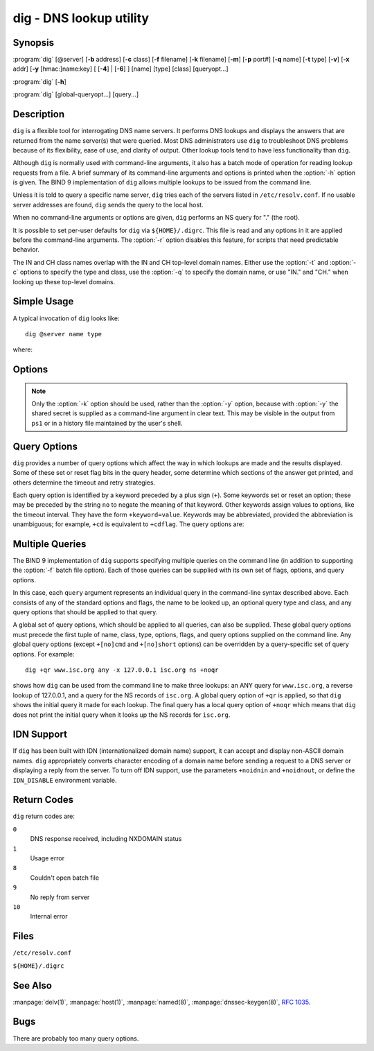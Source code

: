 .. Copyright (C) Internet Systems Consortium, Inc. ("ISC")
..
.. SPDX-License-Identifier: MPL-2.0
..
.. This Source Code Form is subject to the terms of the Mozilla Public
.. License, v. 2.0.  If a copy of the MPL was not distributed with this
.. file, you can obtain one at https://mozilla.org/MPL/2.0/.
..
.. See the COPYRIGHT file distributed with this work for additional
.. information regarding copyright ownership.

.. highlight: console

.. program:: dig
.. _man_dig:

dig - DNS lookup utility
------------------------

Synopsis
~~~~~~~~
:program:`dig` [@server] [**-b** address] [**-c** class] [**-f** filename] [**-k** filename] [**-m**] [**-p** port#] [**-q** name] [**-t** type] [**-v**] [**-x** addr] [**-y** [hmac:]name:key] [ [**-4**] | [**-6**] ] [name] [type] [class] [queryopt...]

:program:`dig` [**-h**]

:program:`dig` [global-queryopt...] [query...]

Description
~~~~~~~~~~~

``dig`` is a flexible tool for interrogating DNS name servers. It
performs DNS lookups and displays the answers that are returned from the
name server(s) that were queried. Most DNS administrators use ``dig`` to
troubleshoot DNS problems because of its flexibility, ease of use, and
clarity of output. Other lookup tools tend to have less functionality
than ``dig``.

Although ``dig`` is normally used with command-line arguments, it also
has a batch mode of operation for reading lookup requests from a file. A
brief summary of its command-line arguments and options is printed when
the :option:`-h` option is given. The BIND 9
implementation of ``dig`` allows multiple lookups to be issued from the
command line.

Unless it is told to query a specific name server, ``dig`` tries each
of the servers listed in ``/etc/resolv.conf``. If no usable server
addresses are found, ``dig`` sends the query to the local host.

When no command-line arguments or options are given, ``dig``
performs an NS query for "." (the root).

It is possible to set per-user defaults for ``dig`` via
``${HOME}/.digrc``. This file is read and any options in it are applied
before the command-line arguments. The :option:`-r` option disables this
feature, for scripts that need predictable behavior.

The IN and CH class names overlap with the IN and CH top-level domain
names. Either use the :option:`-t` and :option:`-c` options to specify the type and
class, use the :option:`-q` to specify the domain name, or use "IN." and
"CH." when looking up these top-level domains.

Simple Usage
~~~~~~~~~~~~

A typical invocation of ``dig`` looks like:

::

    dig @server name type

where:

.. option:: server

   is the name or IP address of the name server to query. This can be an
   IPv4 address in dotted-decimal notation or an IPv6 address in
   colon-delimited notation. When the supplied ``server`` argument is a
   hostname, ``dig`` resolves that name before querying that name
   server.

   If no ``server`` argument is provided, ``dig`` consults
   ``/etc/resolv.conf``; if an address is found there, it queries the
   name server at that address. If either of the :option:`-4` or :option:`-6`
   options are in use, then only addresses for the corresponding
   transport are tried. If no usable addresses are found, ``dig``
   sends the query to the local host. The reply from the name server
   that responds is displayed.

.. option:: name

   is the name of the resource record that is to be looked up.

.. option:: type

   indicates what type of query is required - ANY, A, MX, SIG, etc.
   ``type`` can be any valid query type. If no ``type`` argument is
   supplied, ``dig`` performs a lookup for an A record.

Options
~~~~~~~

.. option:: -4

   This option indicates that only IPv4 should be used.

.. option:: -6

   This option indicates that only IPv6 should be used.

.. option:: -b address[#port]

   This option sets the source IP address of the query. The ``address`` must be a
   valid address on one of the host's network interfaces, or "0.0.0.0"
   or "::". An optional port may be specified by appending ``#port``.

.. option:: -c class

   This option sets the query class. The default ``class`` is IN; other classes are
   HS for Hesiod records or CH for Chaosnet records.

.. option:: -f file

   This option sets batch mode, in which ``dig`` reads a list of lookup requests to process from
   the given ``file``. Each line in the file should be organized in the
   same way it would be presented as a query to ``dig`` using the
   command-line interface.

.. option:: -h

   Print a usage summary.

.. option:: -k keyfile

   This option tells ``named`` to sign queries using TSIG using a key read from the given file. Key
   files can be generated using ``tsig-keygen``. When using TSIG
   authentication with ``dig``, the name server that is queried needs to
   know the key and algorithm that is being used. In BIND, this is done
   by providing appropriate ``key`` and ``server`` statements in
   ``named.conf``.

.. option:: -m

   This option enables memory usage debugging.

.. option:: -p port

   This option sends the query to a non-standard port on the server, instead of the
   default port 53. This option is used to test a name server that
   has been configured to listen for queries on a non-standard port
   number.

.. option:: -q name

   This option specifies the domain name to query. This is useful to distinguish the ``name``
   from other arguments.

.. option:: -r

   This option indicates that options from ``${HOME}/.digrc`` should not be read. This is useful for
   scripts that need predictable behavior.

.. option:: -t type

   This option indicates the resource record type to query, which can be any valid query type. If
   it is a resource record type supported in BIND 9, it can be given by
   the type mnemonic (such as ``NS`` or ``AAAA``). The default query type is
   ``A``, unless the :option:`-x` option is supplied to indicate a reverse
   lookup. A zone transfer can be requested by specifying a type of
   AXFR. When an incremental zone transfer (IXFR) is required, set the
   ``type`` to ``ixfr=N``. The incremental zone transfer contains
   all changes made to the zone since the serial number in the zone's
   SOA record was ``N``.

   All resource record types can be expressed as ``TYPEnn``, where ``nn`` is
   the number of the type. If the resource record type is not supported
   in BIND 9, the result is displayed as described in :rfc:`3597`.

.. option:: -u

   This option indicates that print query times should be provided in microseconds instead of milliseconds.

.. option:: -v

   This option prints the version number and exits.

.. option:: -x addr

   This option sets simplified reverse lookups, for mapping addresses to names. The
   ``addr`` is an IPv4 address in dotted-decimal notation, or a
   colon-delimited IPv6 address. When the :option:`-x` option is used, there is no
   need to provide the ``name``, ``class``, and ``type`` arguments.
   ``dig`` automatically performs a lookup for a name like
   ``94.2.0.192.in-addr.arpa`` and sets the query type and class to PTR
   and IN respectively. IPv6 addresses are looked up using nibble format
   under the IP6.ARPA domain.

.. option:: -y [hmac:]keyname:secret

   This option signs queries using TSIG with the given authentication key.
   ``keyname`` is the name of the key, and ``secret`` is the
   base64-encoded shared secret. ``hmac`` is the name of the key algorithm;
   valid choices are ``hmac-md5``, ``hmac-sha1``, ``hmac-sha224``,
   ``hmac-sha256``, ``hmac-sha384``, or ``hmac-sha512``. If ``hmac`` is
   not specified, the default is ``hmac-md5``; if MD5 was disabled, the default is
   ``hmac-sha256``.

.. note:: Only the :option:`-k` option should be used, rather than the :option:`-y` option,
   because with :option:`-y` the shared secret is supplied as a command-line
   argument in clear text. This may be visible in the output from ``ps1`` or
   in a history file maintained by the user's shell.

Query Options
~~~~~~~~~~~~~

``dig`` provides a number of query options which affect the way in which
lookups are made and the results displayed. Some of these set or reset
flag bits in the query header, some determine which sections of the
answer get printed, and others determine the timeout and retry
strategies.

Each query option is identified by a keyword preceded by a plus sign
(``+``). Some keywords set or reset an option; these may be preceded by
the string ``no`` to negate the meaning of that keyword. Other keywords
assign values to options, like the timeout interval. They have the form
``+keyword=value``. Keywords may be abbreviated, provided the
abbreviation is unambiguous; for example, ``+cd`` is equivalent to
``+cdflag``. The query options are:

.. option:: +[no]aaflag

   This option is a synonym for ``+[no]aaonly``.

.. option:: +[no]aaonly

   This option sets the ``aa`` flag in the query.

.. option:: +[no]additional

   This option displays [or does not display] the additional section of a reply. The
   default is to display it.

.. option:: +[no]adflag

   This option sets [or does not set] the AD (authentic data) bit in the query. This
   requests the server to return whether all of the answer and authority
   sections have been validated as secure, according to the security
   policy of the server. ``AD=1`` indicates that all records have been
   validated as secure and the answer is not from a OPT-OUT range. ``AD=0``
   indicates that some part of the answer was insecure or not validated.
   This bit is set by default.

.. option:: +[no]all

   This option sets or clears all display flags.

.. option:: +[no]answer

   This option displays [or does not display] the answer section of a reply. The default
   is to display it.

.. option:: +[no]authority

   This option displays [or does not display] the authority section of a reply. The
   default is to display it.

.. option:: +[no]badcookie

   This option retries the lookup with a new server cookie if a BADCOOKIE response is
   received.

.. option:: +[no]besteffort

   This option attempts to display the contents of messages which are malformed. The
   default is to not display malformed answers.

.. option:: +bufsize[=B]

   This option sets the UDP message buffer size advertised using EDNS0 to
   ``B`` bytes.  The maximum and minimum sizes of this buffer are 65535 and
   0, respectively.  ``+bufsize`` restores the default buffer size.

.. option:: +[no]cdflag

   This option sets [or does not set] the CD (checking disabled) bit in the query. This
   requests the server to not perform DNSSEC validation of responses.

.. option:: +[no]class

   This option displays [or does not display] the CLASS when printing the record.

.. option:: +[no]cmd

   This option toggles the printing of the initial comment in the output, identifying the
   version of ``dig`` and the query options that have been applied. This option
   always has a global effect; it cannot be set globally and then overridden on a
   per-lookup basis. The default is to print this comment.

.. option:: +[no]comments

   This option toggles the display of some comment lines in the output, with
   information about the packet header and OPT pseudosection, and the names of
   the response section. The default is to print these comments.

   Other types of comments in the output are not affected by this option, but
   can be controlled using other command-line switches. These include
   ``+[no]cmd``, ``+[no]question``, ``+[no]stats``, and ``+[no]rrcomments``.

.. option:: +[no]cookie=####

   This option sends [or does not send] a COOKIE EDNS option, with an optional value. Replaying a COOKIE
   from a previous response allows the server to identify a previous
   client. The default is ``+cookie``.

   ``+cookie`` is also set when ``+trace`` is set to better emulate the
   default queries from a nameserver.

.. option:: +[no]crypto

   This option toggles the display of cryptographic fields in DNSSEC records. The
   contents of these fields are unnecessary for debugging most DNSSEC
   validation failures and removing them makes it easier to see the
   common failures. The default is to display the fields. When omitted,
   they are replaced by the string ``[omitted]`` or, in the DNSKEY case, the
   key ID is displayed as the replacement, e.g. ``[ key id = value ]``.

.. option:: +[no]defname

   This option, which is deprecated, is treated as a synonym for ``+[no]search``.

.. option:: +[no]dns64prefix

   Lookup IPV4ONLY.ARPA AAAA and print any DNS64 prefixes found.

.. option:: +[no]dnssec

   This option requests that DNSSEC records be sent by setting the DNSSEC OK (DO) bit in
   the OPT record in the additional section of the query.

.. option:: +domain=somename

   This option sets the search list to contain the single domain ``somename``, as if
   specified in a ``domain`` directive in ``/etc/resolv.conf``, and
   enables search list processing as if the ``+search`` option were
   given.

.. option:: +dscp=value

   This option sets the DSCP code point to be used when sending the query. Valid DSCP
   code points are in the range [0...63]. By default no code point is
   explicitly set.

.. option:: +[no]edns[=#]

   This option specifies the EDNS version to query with. Valid values are 0 to 255.
   Setting the EDNS version causes an EDNS query to be sent.
   ``+noedns`` clears the remembered EDNS version. EDNS is set to 0 by
   default.

.. option:: +[no]ednsflags[=#]

   This option sets the must-be-zero EDNS flags bits (Z bits) to the specified value.
   Decimal, hex, and octal encodings are accepted. Setting a named flag
   (e.g., DO) is silently ignored. By default, no Z bits are set.

.. option:: +[no]ednsnegotiation

   This option enables/disables EDNS version negotiation. By default, EDNS version
   negotiation is enabled.

.. option:: +[no]ednsopt[=code[:value]]

   This option specifies the EDNS option with code point ``code`` and an optional payload
   of ``value`` as a hexadecimal string. ``code`` can be either an EDNS
   option name (for example, ``NSID`` or ``ECS``) or an arbitrary
   numeric value. ``+noednsopt`` clears the EDNS options to be sent.

.. option:: +[no]expire

   This option sends an EDNS Expire option.

.. option:: +[no]fail

   This option indicates that ``named`` should try [or not try] the next server if a SERVFAIL is received. The default is
   to not try the next server, which is the reverse of normal stub
   resolver behavior.

.. option:: +[no]header-only

   This option sends a query with a DNS header without a question section. The
   default is to add a question section. The query type and query name
   are ignored when this is set.

.. option:: +[no]https[=value]

   This option indicates whether to use DNS over HTTPS (DoH) when querying
   name servers.  When this option is in use, the port number defaults to 443.
   The HTTP POST request mode is used when sending the query.

   If ``value`` is specified, it will be used as the HTTP endpoint in the
   query URI; the default is ``/dns-query``. So, for example, ``dig
   @example.com +https`` will use the URI ``https://example.com/dns-query``.

.. option:: +[no]https-get[=value]

   Similar to ``+https``, except that the HTTP GET request mode is used
   when sending the query.

.. option:: +[no]https-post[=value]

   Same as ``+https``.

.. option:: +[no]http-plain[=value]

   Similar to ``+https``, except that HTTP queries will be sent over a
   non-encrypted channel. When this option is in use, the port number
   defaults to 80 and the HTTP request mode is POST.

.. option:: +[no]http-plain-get[=value]

   Similar to ``+http-plain``, except that the HTTP request mode is GET.

.. option:: +[no]http-plain-post[=value]

   Same as ``+http-plain``.

.. option:: +[no]identify

   This option shows [or does not show] the IP address and port number that
   supplied the answer, when the ``+short`` option is enabled. If short
   form answers are requested, the default is not to show the source
   address and port number of the server that provided the answer.

.. option:: +[no]idnin

   This option processes [or does not process] IDN domain names on input. This requires
   ``IDN SUPPORT`` to have been enabled at compile time.

   The default is to process IDN input when standard output is a tty.
   The IDN processing on input is disabled when ``dig`` output is redirected
   to files, pipes, and other non-tty file descriptors.

.. option:: +[no]idnout

   This option converts [or does not convert] puny code on output. This requires
   ``IDN SUPPORT`` to have been enabled at compile time.

   The default is to process puny code on output when standard output is
   a tty. The puny code processing on output is disabled when ``dig`` output
   is redirected to files, pipes, and other non-tty file descriptors.

.. option:: +[no]ignore

   This option ignores [or does not ignore] truncation in UDP responses instead of retrying with TCP. By
   default, TCP retries are performed.

.. option:: +[no]keepalive

   This option sends [or does not send] an EDNS Keepalive option.

.. option:: +[no]keepopen

   This option keeps [or does not keep] the TCP socket open between queries, and reuses it rather than
   creating a new TCP socket for each lookup. The default is
   ``+nokeepopen``.

.. option:: +[no]multiline

   This option prints [or does not print] records, like the SOA records, in a verbose multi-line format
   with human-readable comments. The default is to print each record on
   a single line to facilitate machine parsing of the ``dig`` output.

.. option:: +ndots=D

   This option sets the number of dots (``D``) that must appear in ``name`` for
   it to be considered absolute. The default value is that defined using
   the ``ndots`` statement in ``/etc/resolv.conf``, or 1 if no ``ndots``
   statement is present. Names with fewer dots are interpreted as
   relative names, and are searched for in the domains listed in the
   ``search`` or ``domain`` directive in ``/etc/resolv.conf`` if
   ``+search`` is set.

.. option:: +[no]nsid

   When enabled, this option includes an EDNS name server ID request when sending a query.

.. option:: +[no]nssearch

   When this option is set, ``dig`` attempts to find the authoritative
   name servers for the zone containing the name being looked up, and
   display the SOA record that each name server has for the zone.
   Addresses of servers that did not respond are also printed.

.. option:: +[no]onesoa

   When enabled, this option prints only one (starting) SOA record when performing an AXFR. The
   default is to print both the starting and ending SOA records.

.. option:: +[no]opcode=value

   When enabled, this option sets (restores) the DNS message opcode to the specified value. The
   default value is QUERY (0).

.. option:: +padding=value

   This option pads the size of the query packet using the EDNS Padding option to
   blocks of ``value`` bytes. For example, ``+padding=32`` causes a
   48-byte query to be padded to 64 bytes. The default block size is 0,
   which disables padding; the maximum is 512. Values are ordinarily
   expected to be powers of two, such as 128; however, this is not
   mandatory. Responses to padded queries may also be padded, but only
   if the query uses TCP or DNS COOKIE.

.. option:: +qid=value

   This option specifies the query ID to use when sending queries.

.. option:: +[no]qr

   This option toggles the display of the query message as it is sent. By default, the query
   is not printed.

.. option:: +[no]question

   This option toggles the display of the question section of a query when an answer is
   returned. The default is to print the question section as a comment.

.. option:: +[no]raflag

   This option sets [or does not set] the RA (Recursion Available) bit in the query. The
   default is ``+noraflag``. This bit is ignored by the server for
   QUERY.

.. option:: +[no]rdflag

   This option is a synonym for ``+[no]recurse``.

.. option:: +[no]recurse

   This option toggles the setting of the RD (recursion desired) bit in the query.
   This bit is set by default, which means ``dig`` normally sends
   recursive queries. Recursion is automatically disabled when the
   ``+nssearch`` or ``+trace`` query option is used.

.. option:: +retry=T

   This option sets the number of times to retry UDP and TCP queries to server to ``T``
   instead of the default, 2.  Unlike ``+tries``, this does not include
   the initial query.

.. option:: +[no]rrcomments

   This option toggles the display of per-record comments in the output (for example,
   human-readable key information about DNSKEY records). The default is
   not to print record comments unless multiline mode is active.

.. option:: +[no]search

   This option uses [or does not use] the search list defined by the searchlist or domain
   directive in ``resolv.conf``, if any. The search list is not used by
   default.

   ``ndots`` from ``resolv.conf`` (default 1), which may be overridden by
   ``+ndots``, determines whether the name is treated as relative
   and hence whether a search is eventually performed.

.. option:: +[no]short

   This option toggles whether a terse answer is provided. The default is to print the answer in a verbose
   form. This option always has a global effect; it cannot be set globally and
   then overridden on a per-lookup basis.

.. option:: +[no]showbadcookie

   This option toggles whether to show the message containing the
   BADCOOKIE rcode before retrying the request or not. The default
   is to not show the messages.

.. option:: +[no]showsearch

   This option performs [or does not perform] a search showing intermediate results.

.. option:: +[no]sigchase

   This feature is now obsolete and has been removed; use ``delv``
   instead.

.. option:: +split=W

   This option splits long hex- or base64-formatted fields in resource records into
   chunks of ``W`` characters (where ``W`` is rounded up to the nearest
   multiple of 4). ``+nosplit`` or ``+split=0`` causes fields not to be
   split at all. The default is 56 characters, or 44 characters when
   multiline mode is active.

.. option:: +[no]stats

   This option toggles the printing of statistics: when the query was made, the size of the
   reply, etc. The default behavior is to print the query statistics as a
   comment after each lookup.

.. option:: +[no]subnet=addr[/prefix-length]

   This option sends [or does not send] an EDNS CLIENT-SUBNET option with the specified IP
   address or network prefix.

   ``dig +subnet=0.0.0.0/0``, or simply ``dig +subnet=0`` for short,
   sends an EDNS CLIENT-SUBNET option with an empty address and a source
   prefix-length of zero, which signals a resolver that the client's
   address information must *not* be used when resolving this query.

.. option:: +[no]tcflag

   This option sets [or does not set] the TC (TrunCation) bit in the query. The default is
   ``+notcflag``. This bit is ignored by the server for QUERY.

.. option:: +[no]tcp

   This option indicates whether to use TCP when querying name servers.
   The default behavior is to use UDP unless a type ``any`` or ``ixfr=N``
   query is requested, in which case the default is TCP. AXFR queries
   always use TCP.

.. option:: +timeout=T

   This option sets the timeout for a query to ``T`` seconds. The default timeout is
   5 seconds. An attempt to set ``T`` to less than 1 is silently set to 1.

.. option:: +[no]tls

   This option indicates whether to use DNS over TLS (DoT) when querying
   name servers. When this option is in use, the port number defaults
   to 853.

.. option:: +[no]topdown

   This feature is related to ``dig +sigchase``, which is obsolete and
   has been removed. Use ``delv`` instead.

.. option:: +[no]trace

   This option toggles tracing of the delegation path from the root name servers for
   the name being looked up. Tracing is disabled by default. When
   tracing is enabled, ``dig`` makes iterative queries to resolve the
   name being looked up. It follows referrals from the root servers,
   showing the answer from each server that was used to resolve the
   lookup.

   If ``@server`` is also specified, it affects only the initial query for
   the root zone name servers.

   ``+dnssec`` is also set when ``+trace`` is set, to better emulate the
   default queries from a name server.

.. option:: +tries=T

   This option sets the number of times to try UDP and TCP queries to server to ``T``
   instead of the default, 3. If ``T`` is less than or equal to zero,
   the number of tries is silently rounded up to 1.

.. option:: +trusted-key=####

   This option formerly specified trusted keys for use with ``dig +sigchase``. This
   feature is now obsolete and has been removed; use ``delv`` instead.

.. option:: +[no]ttlid

   This option displays [or does not display] the TTL when printing the record.

.. option:: +[no]ttlunits

   This option displays [or does not display] the TTL in friendly human-readable time
   units of ``s``, ``m``, ``h``, ``d``, and ``w``, representing seconds, minutes,
   hours, days, and weeks. This implies ``+ttlid``.

.. option:: +[no]unknownformat

   This option prints all RDATA in unknown RR type presentation format (:rfc:`3597`).
   The default is to print RDATA for known types in the type's
   presentation format.

.. option:: +[no]vc

   This option uses [or does not use] TCP when querying name servers. This alternate
   syntax to ``+[no]tcp`` is provided for backwards compatibility. The
   ``vc`` stands for "virtual circuit."

.. option:: +[no]yaml

   When enabled, this option prints the responses (and, if ``+qr`` is in use, also the
   outgoing queries) in a detailed YAML format.

.. option:: +[no]zflag

   This option sets [or does not set] the last unassigned DNS header flag in a DNS query.
   This flag is off by default.

Multiple Queries
~~~~~~~~~~~~~~~~

The BIND 9 implementation of ``dig`` supports specifying multiple
queries on the command line (in addition to supporting the :option:`-f` batch
file option). Each of those queries can be supplied with its own set of
flags, options, and query options.

In this case, each ``query`` argument represents an individual query in
the command-line syntax described above. Each consists of any of the
standard options and flags, the name to be looked up, an optional query
type and class, and any query options that should be applied to that
query.

A global set of query options, which should be applied to all queries,
can also be supplied. These global query options must precede the first
tuple of name, class, type, options, flags, and query options supplied
on the command line. Any global query options (except ``+[no]cmd`` and
``+[no]short`` options) can be overridden by a query-specific set of
query options. For example:

::

   dig +qr www.isc.org any -x 127.0.0.1 isc.org ns +noqr

shows how ``dig`` can be used from the command line to make three
lookups: an ANY query for ``www.isc.org``, a reverse lookup of 127.0.0.1,
and a query for the NS records of ``isc.org``. A global query option of
``+qr`` is applied, so that ``dig`` shows the initial query it made for
each lookup. The final query has a local query option of ``+noqr`` which
means that ``dig`` does not print the initial query when it looks up the
NS records for ``isc.org``.

IDN Support
~~~~~~~~~~~

If ``dig`` has been built with IDN (internationalized domain name)
support, it can accept and display non-ASCII domain names. ``dig``
appropriately converts character encoding of a domain name before sending
a request to a DNS server or displaying a reply from the server.
To turn off IDN support, use the parameters
``+noidnin`` and ``+noidnout``, or define the ``IDN_DISABLE`` environment
variable.

Return Codes
~~~~~~~~~~~~

``dig`` return codes are:

``0``
   DNS response received, including NXDOMAIN status

``1``
   Usage error

``8``
   Couldn't open batch file

``9``
   No reply from server

``10``
   Internal error

Files
~~~~~

``/etc/resolv.conf``

``${HOME}/.digrc``

See Also
~~~~~~~~

:manpage:`delv(1)`, :manpage:`host(1)`, :manpage:`named(8)`, :manpage:`dnssec-keygen(8)`, :rfc:`1035`.

Bugs
~~~~

There are probably too many query options.
